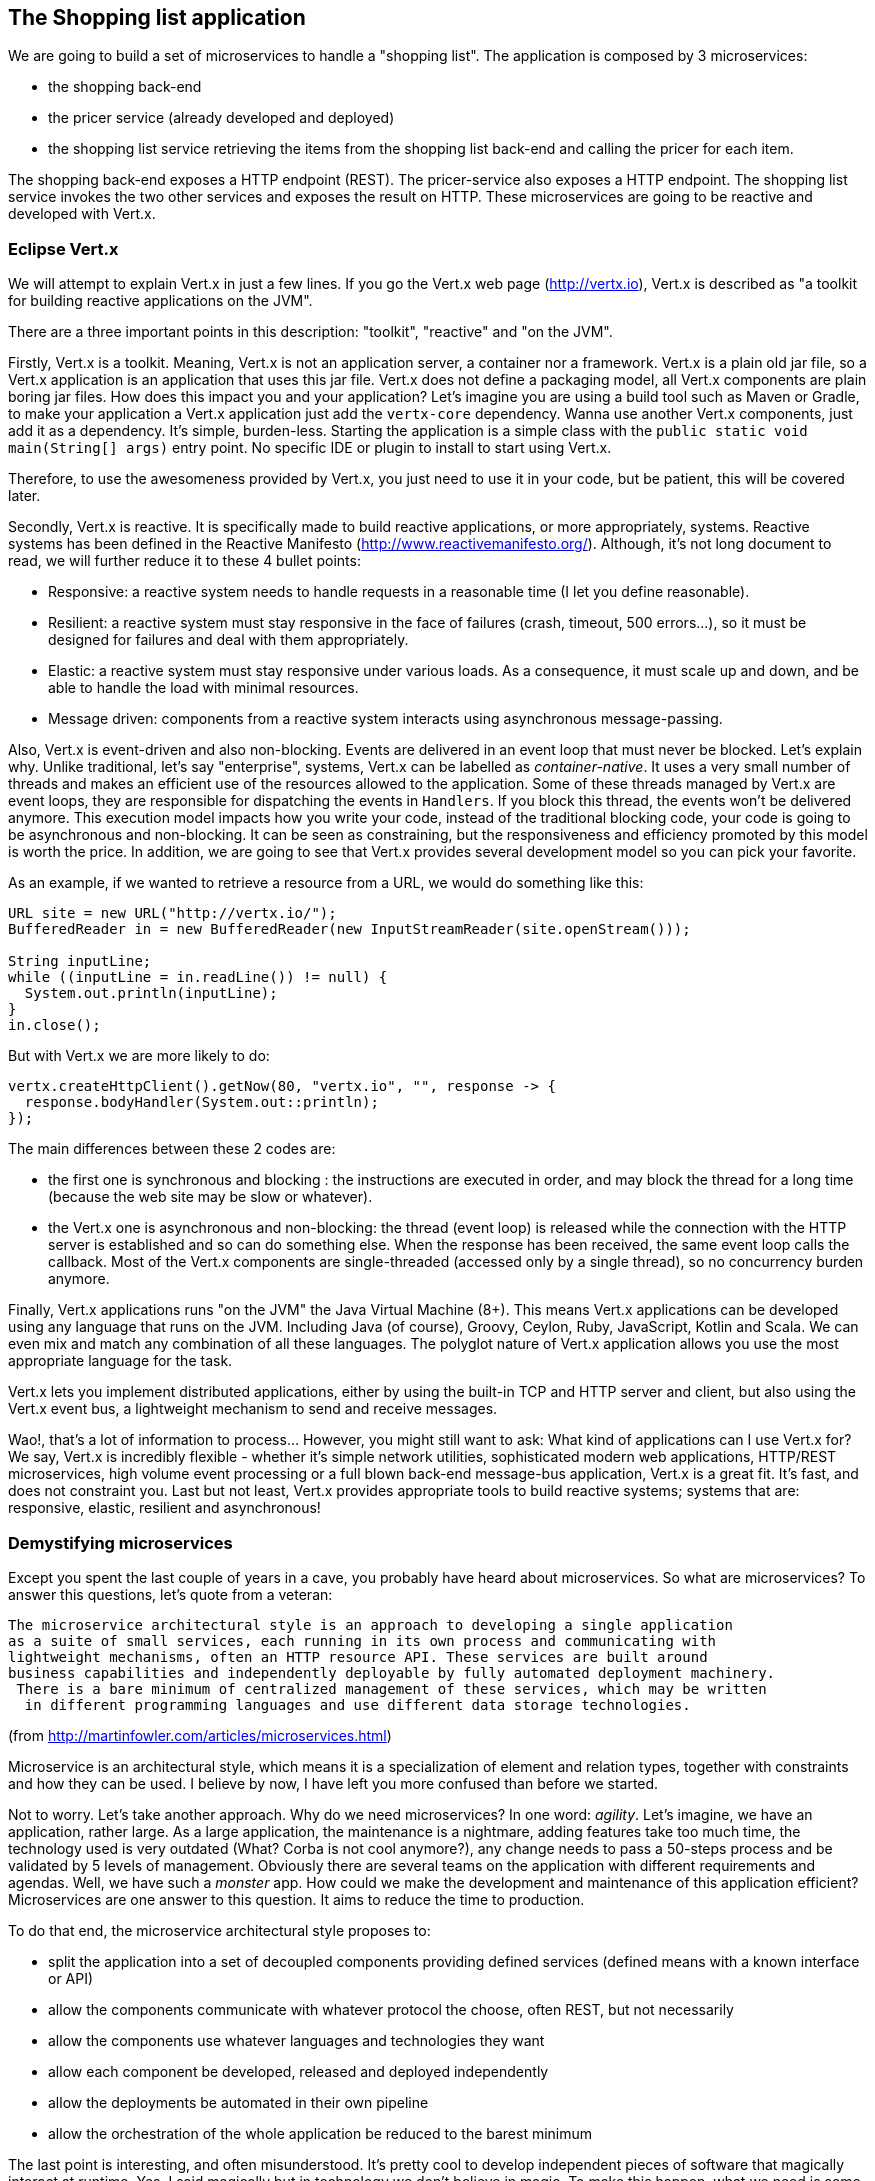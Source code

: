 == The Shopping list application

We are going to build a set of microservices to handle a "shopping list". The application is composed by 3 microservices:

* the shopping back-end
* the pricer service (already developed and deployed)
* the shopping list service retrieving the items from the shopping list back-end and calling the pricer for each item.

The shopping back-end exposes a HTTP endpoint (REST). The pricer-service also exposes a HTTP endpoint. The shopping list service invokes the two other services and exposes the result on HTTP. These microservices are going to be reactive and developed with Vert.x.

=== Eclipse Vert.x

We will attempt to explain Vert.x in just a few lines. If you go the Vert.x web page (http://vertx.io), Vert.x is described as "a toolkit for building reactive applications on the JVM".

There are a three important points in this description: "toolkit", "reactive" and "on the JVM".

Firstly, Vert.x is a toolkit. Meaning, Vert.x is not an application server, a container nor a framework. Vert.x is a plain old jar file, so a Vert.x application is an application that uses this jar file. Vert.x does not define a packaging model, all Vert.x components are plain boring jar files. How does this impact you and your application? Let’s imagine you are using a build tool such as Maven or Gradle, to make your application a Vert.x application just add the `vertx-core` dependency. Wanna use another Vert.x components, just add it as a dependency. It’s simple, burden-less. Starting the application is a simple class with the `public static void main(String[] args)` entry point. No specific IDE or plugin to install to start using Vert.x.

Therefore, to use the awesomeness provided by Vert.x, you just need to use it in your code, but be patient, this will be covered later.

Secondly, Vert.x is reactive. It is specifically made to build reactive applications, or more appropriately, systems. Reactive systems has been defined in the Reactive Manifesto (http://www.reactivemanifesto.org/). Although, it’s not long document to read, we will further reduce it to these 4 bullet points:

* Responsive: a reactive system needs to handle requests in a reasonable time (I let you define reasonable).
* Resilient: a reactive system must stay responsive in the face of failures (crash, timeout, 500 errors…​), so it must be designed for failures and deal with them appropriately.
* Elastic: a reactive system must stay responsive under various loads. As a consequence, it must scale up and down, and be able to handle the load with minimal resources.
* Message driven: components from a reactive system interacts using asynchronous message-passing.

Also, Vert.x is event-driven and also non-blocking. Events are delivered in an event loop that must never be blocked. Let’s explain why. Unlike traditional, let’s say "enterprise", systems, Vert.x can be labelled as _container-native_. It uses a very small number of threads and makes an efficient use of the resources allowed to the application. Some of these threads managed by Vert.x are event loops, they are responsible for dispatching the events in `Handlers`. If you block this thread, the events won’t be delivered anymore. This execution model impacts how you write your code, instead of the traditional blocking code, your code is going to be asynchronous and non-blocking. It can be seen as constraining, but the responsiveness and efficiency promoted by this model is worth the price. In addition, we are going to see that Vert.x provides several development model so you can pick your favorite.

As an example, if we wanted to retrieve a resource from a URL, we would do something like this:

[source, java]
----
URL site = new URL("http://vertx.io/");
BufferedReader in = new BufferedReader(new InputStreamReader(site.openStream()));

String inputLine;
while ((inputLine = in.readLine()) != null) {
  System.out.println(inputLine);
}
in.close();
----

But with Vert.x we are more likely to do:

[source,java]
----
vertx.createHttpClient().getNow(80, "vertx.io", "", response -> {
  response.bodyHandler(System.out::println);
});
----

The main differences between these 2 codes are:

* the first one is synchronous and blocking : the instructions are executed in order, and may block the thread for a long time (because the web site may be slow or whatever).
* the Vert.x one is asynchronous and non-blocking: the thread (event loop) is released while the connection with the HTTP server is established and so can do something else. When the response has been received, the same event loop calls the callback. Most of the Vert.x components are single-threaded (accessed only by a single thread), so no concurrency burden anymore. 

Finally, Vert.x applications runs "on the JVM" the Java Virtual Machine (8+). This means Vert.x applications can be developed using any language that runs on the JVM. Including Java (of course), Groovy, Ceylon, Ruby, JavaScript, Kotlin and Scala. We can even mix and match any combination of all these languages. The polyglot nature of Vert.x application allows you use the most appropriate language for the task.

Vert.x lets you implement distributed applications, either by using the built-in TCP and HTTP server and client, but also using the Vert.x event bus, a lightweight mechanism to send and receive messages. 

Wao!, that’s a lot of information to process... However, you might still want to ask: What kind of applications can I use Vert.x for? We say, Vert.x is incredibly flexible - whether it’s simple network utilities, sophisticated modern web applications, HTTP/REST microservices, high volume event processing or a full blown back-end message-bus application, Vert.x is a great fit. It’s fast, and does not constraint you. Last but not least, Vert.x provides appropriate tools to build reactive systems; systems that are: responsive, elastic, resilient and asynchronous!

=== Demystifying microservices
Except you spent the last couple of years in a cave, you probably have heard about microservices. So what are microservices? To answer this questions, let’s quote from a veteran:

[quote, Martin Fowler]
----
The microservice architectural style is an approach to developing a single application 
as a suite of small services, each running in its own process and communicating with 
lightweight mechanisms, often an HTTP resource API. These services are built around 
business capabilities and independently deployable by fully automated deployment machinery.
 There is a bare minimum of centralized management of these services, which may be written
  in different programming languages and use different data storage technologies.
----
(from http://martinfowler.com/articles/microservices.html)

Microservice is an architectural style, which means it is a specialization of element and relation types, together with constraints and how they can be used. I believe by now, I have left you more confused than before we started.

Not to worry. Let’s take another approach. Why do we need microservices? In one word: _agility_. Let’s imagine, we have an application, rather large. As a large application, the maintenance is a nightmare, adding features take too much time, the technology used is very outdated (What? Corba is not cool anymore?), any change needs to pass a 50-steps process and be validated by 5 levels of management. Obviously there are several teams on the application with different requirements and agendas. Well, we have such a _monster_ app. How could we make the development and maintenance of this application efficient? Microservices are one answer to this question. It aims to reduce the time to production.

To do that end, the microservice architectural style proposes to:

* split the application into a set of decoupled components providing defined services (defined means with a known interface or API)
* allow the components communicate with whatever protocol the choose, often REST, but not necessarily
* allow the components use whatever languages and technologies they want
* allow each component be developed, released and deployed independently
* allow the deployments be automated in their own pipeline
* allow the orchestration of the whole application be reduced to the barest minimum

The last point is interesting, and often misunderstood. It’s pretty cool to develop independent pieces of software that magically interact at runtime. Yes, I said magically but in technology we don’t believe in magic. To make this happen, what we need is some form of service discovery at runtime. The service discovery mechanism can achieve it’s goal with any number of suitable means. These range from: hard-coding the service location in the code (which is generally a bad idea), using a DNS lookup service, or some more advanced techniques.

Having a service discovery mechanism allows our system components interact transparently amongst each other regardless of location or environment. It also allows us to easily load-balance amongst our components through a round robin algorithm, for example, thereby making our system more fault-tolerant (by locating another service provider when one breaks down).

Although by definition, microservice applications are not required to be distributed, there usually are in practice. This comes with all the distributed application benefits and constraints: consensus computation (FLP), CAP theorem, consistency, monitoring, and many other reasons to fail. So microservices applications need to be designed to accommodate failures from their early implementation stage.

Before we go further, there are a couple of points I would like to mention. Microservices are not new and the concept is not rocket science. Academic papers from the 70’s and 80’s have defined (using different words) architectural styles very close to this. Also very important point to understand is: microservices are not a silver bullet. (Unless well managed) it has the capacity to increase the complexity of your application due to its distributed nature. Lastly, a microservice architecture will not fix all your issues.

The major concerns when it comes microservices are rapid delivery, adaptation, independence and replaceability. Every microservice is made to be replaceable by another providing the same service / API / interface (at the core, it’s basically an application of the Liskov substitution principle).

If you have been a developer for about 10 years, you might want to ask what difference is between microservices and SOA. For a lot of people it’s about size. This is not always true because services don’t necessarily have to be small which makes the term "microservice" quite misleading. Microservices and SOA differ purpose but the basic concepts are similar:

service : a defined feature accessible by an API, a client, a proxy, anything

* service provider: a component implementing a service
* service consumer: a component consuming a service
* service discovery: the mechanism used by a consumer to find a provider

Both approaches inherit from the service oriented computing, aiming to decompose and manage independent pieces of software. You may have never heard about this even if you used it: COM, Corba, Jini, OSGi, and web services are all different implementations of service oriented computing.

Finally, there is a common misconception that microservices must be RESTful by nature. This can’t be farther from the truth. Microservices can employ any number interaction style that best fit their purpose: RPC, events, messages, streams etc. In this lab we will using RESTful services, async RPC, and message sources.

Ok, enough talking for now, we need a bit of action.

=== Import the source code in the IDE

Before starting developing, let's prepare your IDE. You can use any Java-aware IDE such as JetBrains IntelliJ, Eclipse IDE, Visual Code, Apache Netbeans.  Import the code in your IDE as a Maven project. Refer to the IDE documentation if you cannot find the option.

If you are using Eclipse IDE, import the projects using: `File -> Import`, select `Maven/Existing Maven Projects`. With the `browse` button, navigate to the workshop file root, and click on the `finish` button:

image:images/ide-import-projects.png[]

=== What's next ?

We are now ready to develop our first microservice, the shopping back-end. Follow me, it's link:./3-the-shopping-backend.adoc[there].

